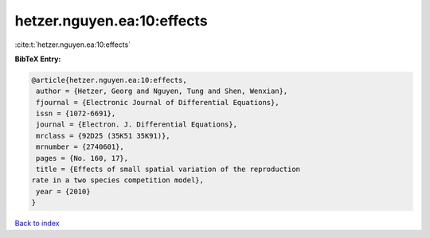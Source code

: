 hetzer.nguyen.ea:10:effects
===========================

:cite:t:`hetzer.nguyen.ea:10:effects`

**BibTeX Entry:**

.. code-block:: bibtex

   @article{hetzer.nguyen.ea:10:effects,
    author = {Hetzer, Georg and Nguyen, Tung and Shen, Wenxian},
    fjournal = {Electronic Journal of Differential Equations},
    issn = {1072-6691},
    journal = {Electron. J. Differential Equations},
    mrclass = {92D25 (35K51 35K91)},
    mrnumber = {2740601},
    pages = {No. 160, 17},
    title = {Effects of small spatial variation of the reproduction
   rate in a two species competition model},
    year = {2010}
   }

`Back to index <../By-Cite-Keys.html>`_
